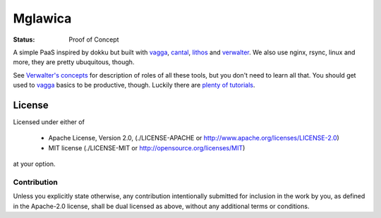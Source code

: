 ========
Mglawica
========

:Status: Proof of Concept

A simple PaaS inspired by dokku but built with vagga_, cantal_, lithos_ and
verwalter_. We also use nginx, rsync, linux and more, they are pretty
ubuquitous, though.

See `Verwalter's concepts`_ for description of roles of all these tools, but
you don't need to learn all that. You should get used to vagga_ basics to be
productive, though. Luckily there are `plenty of tutorials`_.

.. _lithos: http://lithos.readthedocs.org
.. _vagga: http://vagga.readthedocs.org
.. _cantal: http://cantal.readthedocs.org
.. _verwalter: http://verwalter.readthedocs.org
.. _verwalter's concepts: http://verwalter.readthedocs.io/en/latest/info/concepts.html
.. _plenty of tutorials: http://vagga.readthedocs.io/en/latest/examples.html


License
=======

Licensed under either of

 * Apache License, Version 2.0, (./LICENSE-APACHE or http://www.apache.org/licenses/LICENSE-2.0)
 * MIT license (./LICENSE-MIT or http://opensource.org/licenses/MIT)

at your option.

------------
Contribution
------------

Unless you explicitly state otherwise, any contribution intentionally
submitted for inclusion in the work by you, as defined in the Apache-2.0
license, shall be dual licensed as above, without any additional terms or
conditions.
